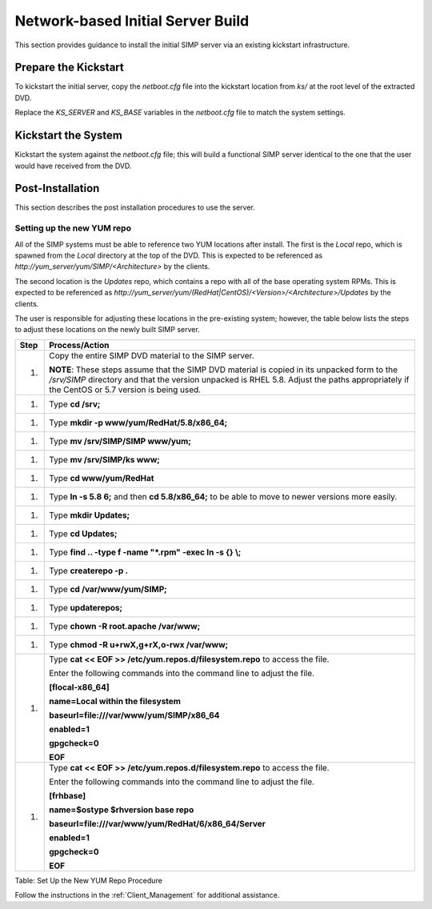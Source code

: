 Network-based Initial Server Build
==================================

This section provides guidance to install the initial SIMP server via an
existing kickstart infrastructure.

Prepare the Kickstart
---------------------

To kickstart the initial server, copy the *netboot.cfg* file into the
kickstart location from *ks/* at the root level of the extracted DVD.

Replace the *KS\_SERVER* and *KS\_BASE* variables in the *netboot.cfg*
file to match the system settings.

Kickstart the System
--------------------

Kickstart the system against the *netboot.cfg* file; this will build a
functional SIMP server identical to the one that the user would have
received from the DVD.

Post-Installation
-----------------

This section describes the post installation procedures to use the
server.

Setting up the new YUM repo
~~~~~~~~~~~~~~~~~~~~~~~~~~~

All of the SIMP systems must be able to reference two YUM locations
after install. The first is the *Local* repo, which is spawned from the
*Local* directory at the top of the DVD. This is expected to be
referenced as *http://yum\_server/yum/SIMP/<Architecture>* by the
clients.

The second location is the *Updates* repo, which contains a repo with
all of the base operating system RPMs. This is expected to be referenced
as
*http://yum\_server/yum/(RedHat\|CentOS)/<Version>/<Architecture>/Updates*
by the clients.

The user is responsible for adjusting these locations in the
pre-existing system; however, the table below lists the steps to adjust
these locations on the newly built SIMP server.

+--------+---------------------------------------------------------------------------------------------------------------------------------------------------------------------------------------------------------------------------------------------+
| Step   | Process/Action                                                                                                                                                                                                                              |
+========+=============================================================================================================================================================================================================================================+
| 1.     | Copy the entire SIMP DVD material to the SIMP server.                                                                                                                                                                                       |
|        |                                                                                                                                                                                                                                             |
|        | **NOTE**: These steps assume that the SIMP DVD material is copied in its unpacked form to the */srv/SIMP* directory and that the version unpacked is RHEL 5.8. Adjust the paths appropriately if the CentOS or 5.7 version is being used.   |
+--------+---------------------------------------------------------------------------------------------------------------------------------------------------------------------------------------------------------------------------------------------+
| 1.     | Type **cd /srv;**                                                                                                                                                                                                                           |
+--------+---------------------------------------------------------------------------------------------------------------------------------------------------------------------------------------------------------------------------------------------+
| 1.     | Type **mkdir -p www/yum/RedHat/5.8/x86\_64;**                                                                                                                                                                                               |
+--------+---------------------------------------------------------------------------------------------------------------------------------------------------------------------------------------------------------------------------------------------+
| 1.     | Type **mv /srv/SIMP/SIMP www/yum;**                                                                                                                                                                                                         |
+--------+---------------------------------------------------------------------------------------------------------------------------------------------------------------------------------------------------------------------------------------------+
| 1.     | Type **mv /srv/SIMP/ks www;**                                                                                                                                                                                                               |
+--------+---------------------------------------------------------------------------------------------------------------------------------------------------------------------------------------------------------------------------------------------+
| 1.     | Type **cd www/yum/RedHat**                                                                                                                                                                                                                  |
+--------+---------------------------------------------------------------------------------------------------------------------------------------------------------------------------------------------------------------------------------------------+
| 1.     | Type **ln -s 5.8 6;** and then **cd 5.8/x86\_64;** to be able to move to newer versions more easily.                                                                                                                                        |
+--------+---------------------------------------------------------------------------------------------------------------------------------------------------------------------------------------------------------------------------------------------+
| 1.     | Type **mkdir Updates;**                                                                                                                                                                                                                     |
+--------+---------------------------------------------------------------------------------------------------------------------------------------------------------------------------------------------------------------------------------------------+
| 1.     | Type **cd Updates;**                                                                                                                                                                                                                        |
+--------+---------------------------------------------------------------------------------------------------------------------------------------------------------------------------------------------------------------------------------------------+
| 1.     | Type **find .. -type f -name "\*.rpm" -exec ln -s {} \\;**                                                                                                                                                                                  |
+--------+---------------------------------------------------------------------------------------------------------------------------------------------------------------------------------------------------------------------------------------------+
| 1.     | Type **createrepo -p .**                                                                                                                                                                                                                    |
+--------+---------------------------------------------------------------------------------------------------------------------------------------------------------------------------------------------------------------------------------------------+
| 1.     | Type **cd /var/www/yum/SIMP;**                                                                                                                                                                                                              |
+--------+---------------------------------------------------------------------------------------------------------------------------------------------------------------------------------------------------------------------------------------------+
| 1.     | Type **updaterepos;**                                                                                                                                                                                                                       |
+--------+---------------------------------------------------------------------------------------------------------------------------------------------------------------------------------------------------------------------------------------------+
| 1.     | Type **chown -R root.apache /var/www;**                                                                                                                                                                                                     |
+--------+---------------------------------------------------------------------------------------------------------------------------------------------------------------------------------------------------------------------------------------------+
| 1.     | Type **chmod -R u+rwX,g+rX,o-rwx /var/www;**                                                                                                                                                                                                |
+--------+---------------------------------------------------------------------------------------------------------------------------------------------------------------------------------------------------------------------------------------------+
| 1.     | Type **cat << EOF >> /etc/yum.repos.d/filesystem.repo** to access the file.                                                                                                                                                                 |
|        |                                                                                                                                                                                                                                             |
|        | Enter the following commands into the command line to adjust the file.                                                                                                                                                                      |
|        |                                                                                                                                                                                                                                             |
|        | **[flocal-x86\_64]**                                                                                                                                                                                                                        |
|        |                                                                                                                                                                                                                                             |
|        | **name=Local within the filesystem**                                                                                                                                                                                                        |
|        |                                                                                                                                                                                                                                             |
|        | **baseurl=file:///var/www/yum/SIMP/x86\_64**                                                                                                                                                                                                |
|        |                                                                                                                                                                                                                                             |
|        | **enabled=1**                                                                                                                                                                                                                               |
|        |                                                                                                                                                                                                                                             |
|        | **gpgcheck=0**                                                                                                                                                                                                                              |
|        |                                                                                                                                                                                                                                             |
|        | **EOF**                                                                                                                                                                                                                                     |
+--------+---------------------------------------------------------------------------------------------------------------------------------------------------------------------------------------------------------------------------------------------+
| 1.     | Type **cat << EOF >> /etc/yum.repos.d/filesystem.repo** to access the file.                                                                                                                                                                 |
|        |                                                                                                                                                                                                                                             |
|        | Enter the following commands into the command line to adjust the file.                                                                                                                                                                      |
|        |                                                                                                                                                                                                                                             |
|        | **[frhbase]**                                                                                                                                                                                                                               |
|        |                                                                                                                                                                                                                                             |
|        | **name=$ostype $rhversion base repo**                                                                                                                                                                                                       |
|        |                                                                                                                                                                                                                                             |
|        | **baseurl=file:///var/www/yum/RedHat/6/x86\_64/Server**                                                                                                                                                                                     |
|        |                                                                                                                                                                                                                                             |
|        | **enabled=1**                                                                                                                                                                                                                               |
|        |                                                                                                                                                                                                                                             |
|        | **gpgcheck=0**                                                                                                                                                                                                                              |
|        |                                                                                                                                                                                                                                             |
|        | **EOF**                                                                                                                                                                                                                                     |
+--------+---------------------------------------------------------------------------------------------------------------------------------------------------------------------------------------------------------------------------------------------+

Table: Set Up the New YUM Repo Procedure

Follow the instructions in the :ref:`Client_Management` for additional assistance.
